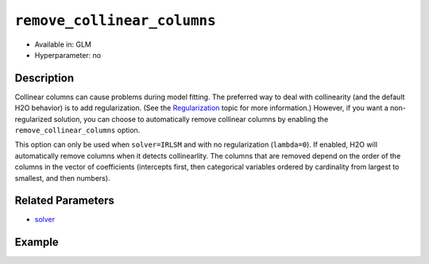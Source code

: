 ``remove_collinear_columns``
----------------------------

- Available in: GLM
- Hyperparameter: no

Description
~~~~~~~~~~~

Collinear columns can cause problems during model fitting. The preferred way to deal with collinearity (and the default H2O behavior) is to add regularization. (See the `Regularization <../glm.html#regularization>`__ topic for more information.) However, if you want a non-regularized solution, you can choose to automatically remove collinear columns by enabling the ``remove_collinear_columns`` option. 

This option can only be used when ``solver=IRLSM`` and with no regularization (``lambda=0``). If enabled, H2O will automatically remove columns when it detects collinearlity. The columns that are removed depend on the order of the columns in the vector of coefficients (intercepts first, then categorical variables ordered by cardinality from largest to smallest, and then numbers).

Related Parameters
~~~~~~~~~~~~~~~~~~

- `solver <solver.html>`__

Example
~~~~~~~

.. example-code::
   .. code-block:: r

	library(h2o)
	h2o.init()
	# import the airlines dataset:
	# This dataset is used to classify whether a flight will be delayed 'YES' or not "NO"
	# original data can be found at http://www.transtats.bts.gov/
	airlines <-  h2o.importFile("http://s3.amazonaws.com/h2o-public-test-data/smalldata/airlines/allyears2k_headers.zip")

	# convert columns to factors
	airlines["Year"] <- as.factor(airlines["Year"])
	airlines["Month"] <- as.factor(airlines["Month"])
	airlines["DayOfWeek"] <- as.factor(airlines["DayOfWeek"])
	airlines["Cancelled"] <- as.factor(airlines["Cancelled"])
	airlines['FlightNum'] <- as.factor(airlines['FlightNum'])

	# set the predictor names and the response column name
	predictors <- c("Origin", "Dest", "Year", "UniqueCarrier", "DayOfWeek", "Month", "Distance", "FlightNum")
	response <- "IsDepDelayed"

	# split into train and validation
	airlines.splits <- h2o.splitFrame(data =  airlines, ratios = .8, seed = 1234)
	train <- airlines.splits[[1]]
	valid <- airlines.splits[[2]]

	# try using the `remove_collinear_columns` parameter:
	# must be used with lambda = 0
	airlines.glm <- h2o.glm(family = 'binomial', x = predictors, y = response, training_frame = train,
	                        validation_frame = valid, remove_collinear_columns = TRUE, lambda = 0,
	                        seed = 1234)

	# print the auc for the validation data
	print(h2o.auc(airlines.glm, valid = TRUE))

   
   .. code-block:: python

	import h2o
	from h2o.estimators.glm import H2OGeneralizedLinearEstimator
	h2o.init()

	# import the airlines dataset:
	# This dataset is used to classify whether a flight will be delayed 'YES' or not "NO"
	# original data can be found at http://www.transtats.bts.gov/
	airlines= h2o.import_file("https://s3.amazonaws.com/h2o-public-test-data/smalldata/airlines/allyears2k_headers.zip")

	# convert columns to factors
	airlines["Year"]= airlines["Year"].asfactor()
	airlines["Month"]= airlines["Month"].asfactor()
	airlines["DayOfWeek"] = airlines["DayOfWeek"].asfactor()
	airlines["Cancelled"] = airlines["Cancelled"].asfactor()
	airlines['FlightNum'] = airlines['FlightNum'].asfactor()

	# set the predictor names and the response column name
	predictors = ["Origin", "Dest", "Year", "UniqueCarrier", "DayOfWeek", "Month", "Distance", "FlightNum"]
	response = "IsDepDelayed"

	# split into train and validation sets
	train, valid= airlines.split_frame(ratios = [.8], seed = 1234)

	# try using the `remove_collinear_columns` parameter:
	# must be used with lambda_ = 0
	# initialize your estimator
	airlines_glm = H2OGeneralizedLinearEstimator(family = 'binomial', lambda_ = 0, 
	                                             remove_collinear_columns = True, seed =1234)

	# then train your model
	airlines_glm.train(x = predictors, y = response, training_frame = train, validation_frame = valid)

	# print the auc for the validation data
	print(airlines_glm.auc(valid=True))
